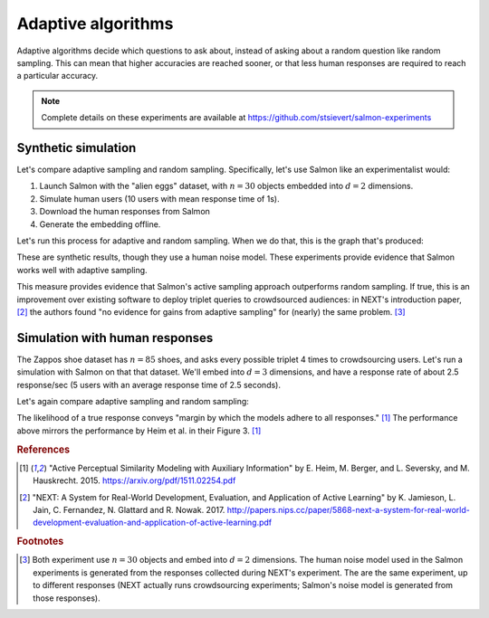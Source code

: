 .. _experiments:

Adaptive algorithms
===================

Adaptive algorithms decide which questions to ask about, instead of asking
about a random question like random sampling. This can mean that higher
accuracies are reached sooner, or that less human responses are required to
reach a particular accuracy.

.. note::

   Complete details on these experiments are available at https://github.com/stsievert/salmon-experiments

Synthetic simulation
--------------------

Let's compare adaptive sampling and random sampling. Specifically, let's use
Salmon like an experimentalist would:

1. Launch Salmon with the "alien eggs" dataset, with :math:`n=30` objects
   embedded into :math:`d=2` dimensions.
2. Simulate human users (10 users with mean response time of 1s).
3. Download the human responses from Salmon
4. Generate the embedding offline.

Let's run this process for adaptive and random sampling. When we do that, this
is the graph that's produced:

.. image:: imgs/synth-eg-acc.png
   :width: 600px
   :align: center

These are synthetic results, though they use a human noise model. These
experiments provide evidence that Salmon works well with adaptive sampling.

This measure provides evidence that Salmon's active sampling approach
outperforms random sampling. If true, this is an improvement over existing
software to deploy triplet queries to crowdsourced audiences: in NEXT's
introduction paper, [2]_ the authors found "no evidence for gains from adaptive
sampling" for (nearly) the same problem. [#same]_


Simulation with human responses
-------------------------------

The Zappos shoe dataset has :math:`n=85` shoes, and asks every possible triplet
4 times to crowdsourcing users. Let's run a simulation with Salmon on that that
dataset. We'll embed into :math:`d = 3` dimensions, and have a response rate of
about 2.5 response/sec (5 users with an average response time of 2.5 seconds).

Let's again compare adaptive sampling and random sampling:

.. image:: imgs/zappos.png
   :width: 600px
   :align: center

The likelihood of a true response conveys "margin by which the models adhere to
all responses." [1]_ The performance above mirrors the performance by Heim et
al. in their Figure 3. [1]_


.. rubric:: References

.. [1] "Active Perceptual Similarity Modeling with Auxiliary Information" by E.
       Heim, M. Berger, and L. Seversky, and M. Hauskrecht. 2015.
       https://arxiv.org/pdf/1511.02254.pdf

.. [2] "NEXT: A System for Real-World Development, Evaluation, and Application
       of Active Learning" by K. Jamieson, L. Jain, C. Fernandez, N. Glattard
       and R. Nowak. 2017.
       http://papers.nips.cc/paper/5868-next-a-system-for-real-world-development-evaluation-and-application-of-active-learning.pdf



.. rubric:: Footnotes

.. [#same] Both experiment use :math:`n=30` objects and embed into :math:`d=2`
           dimensions. The human noise model used in the Salmon experiments is
           generated from the responses collected during NEXT's experiment. The
           are the same experiment, up to different responses (NEXT
           actually runs crowdsourcing experiments; Salmon's noise model is
           generated from those responses).

